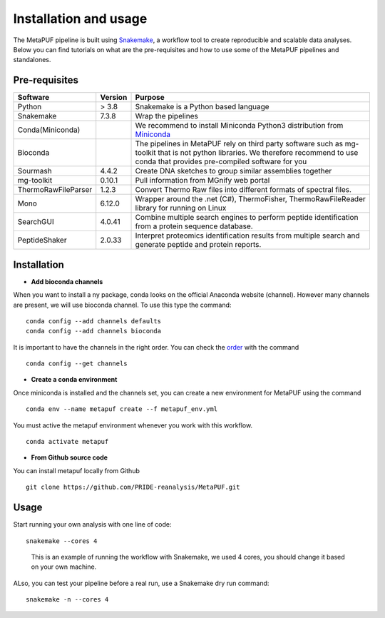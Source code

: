 **Installation and usage**
==========================

The MetaPUF pipeline is built using
`Snakemake <https://snakemake.github.io/>`__, a workflow tool to create
reproducible and scalable data analyses. Below you can find tutorials on
what are the pre-requisites and how to use some of the MetaPUF pipelines
and standalones.

**Pre-requisites**
------------------

+---------------------+--------------------------+---------------------+
| Software            | Version                  | Purpose             |
+=====================+==========================+=====================+
| Python              | > 3.8                    | Snakemake is a      |
|                     |                          | Python based        |
|                     |                          | language            |
+---------------------+--------------------------+---------------------+
| Snakemake           | 7.3.8                    | Wrap the pipelines  |
+---------------------+--------------------------+---------------------+
| Conda(Miniconda)    |                          | We recommend to     |
|                     |                          | install Miniconda   |
|                     |                          | Python3             |
|                     |                          | distribution from   |
|                     |                          | `Miniconda <https:/ |
|                     |                          | /conda.io/en/latest |
|                     |                          | /miniconda.html>`__ |
+---------------------+--------------------------+---------------------+
| Bioconda            |                          | The pipelines in    |
|                     |                          | MetaPUF rely on     |
|                     |                          | third party         |
|                     |                          | software such as    |
|                     |                          | mg-toolkit that is  |
|                     |                          | not python          |
|                     |                          | libraries. We       |
|                     |                          | therefore recommend |
|                     |                          | to use conda that   |
|                     |                          | provides            |
|                     |                          | pre-compiled        |
|                     |                          | software for you    |
+---------------------+--------------------------+---------------------+
| Sourmash            | 4.4.2                    | Create DNA sketches |
|                     |                          | to group similar    |
|                     |                          | assemblies together |
+---------------------+--------------------------+---------------------+
| mg-toolkit          | 0.10.1                   | Pull information    |
|                     |                          | from MGnify web     |
|                     |                          | portal              |
+---------------------+--------------------------+---------------------+
| ThermoRawFileParser | 1.2.3                    | Convert Thermo Raw  |
|                     |                          | files into          |
|                     |                          | different formats   |
|                     |                          | of spectral files.  |
+---------------------+--------------------------+---------------------+
| Mono                | 6.12.0                   | Wrapper around the  |
|                     |                          | .net (C#),          |
|                     |                          | ThermoFisher,       |
|                     |                          | ThermoRawFileReader |
|                     |                          | library for running |
|                     |                          | on Linux            |
+---------------------+--------------------------+---------------------+
| SearchGUI           | 4.0.41                   | Combine multiple    |
|                     |                          | search engines to   |
|                     |                          | perform peptide     |
|                     |                          | identification from |
|                     |                          | a protein sequence  |
|                     |                          | database.           |
+---------------------+--------------------------+---------------------+
| PeptideShaker       | 2.0.33                   | Interpret           |
|                     |                          | proteomics          |
|                     |                          | identification      |
|                     |                          | results from        |
|                     |                          | multiple search and |
|                     |                          | generate peptide    |
|                     |                          | and protein         |
|                     |                          | reports.            |
+---------------------+--------------------------+---------------------+

**Installation**
----------------

-  **Add bioconda channels**

When you want to install a ny package, conda looks on the official
Anaconda website (channel). However many channels are present, we will
use bioconda channel. To use this type the command:

::

   conda config --add channels defaults
   conda config --add channels bioconda

It is important to have the channels in the right order. You can check
the `order <https://bioconda.github.io/>`__ with the command

::

   conda config --get channels

-  **Create a conda environment**

Once miniconda is installed and the channels set, you can create a new
environment for MetaPUF using the command

::

   conda env --name metapuf create --f metapuf_env.yml

You must active the metapuf environment whenever you work with this
workflow.

::

   conda activate metapuf

-  **From Github source code**

You can install metapuf locally from Github

::

   git clone https://github.com/PRIDE-reanalysis/MetaPUF.git

**Usage**
---------

Start running your own analysis with one line of code:

::

   snakemake --cores 4

..

   This is an example of running the workflow with Snakemake, we used 4
   cores, you should change it based on your own machine.

ALso, you can test your pipeline before a real run, use a Snakemake dry
run command:

::

   snakemake -n --cores 4
